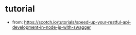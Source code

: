 * tutorial 
- from: https://scotch.io/tutorials/speed-up-your-restful-api-development-in-node-js-with-swagger
